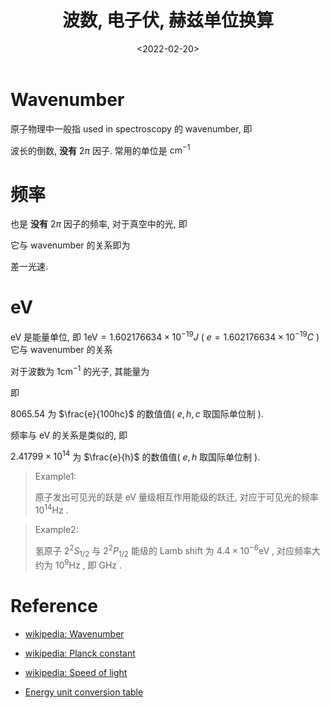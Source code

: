 #+TITLE: 波数, 电子伏, 赫兹单位换算
#+DATE: <2022-02-20>
#+CATEGORIES: 专业笔记
#+TAGS: Atomic and Optical Physics
#+HTML: <!-- toc -->
#+HTML: <!-- more -->

* Wavenumber

原子物理中一般指 used in spectroscopy 的 wavenumber, 即
\begin{align}
\tilde{\nu} = \frac{1}{\lambda}
\end{align}
波长的倒数, *没有* $2\pi$ 因子. 常用的单位是 $\mathrm{cm}^{-1}$

* 频率

也是 *没有* $2\pi$ 因子的频率, 对于真空中的光, 即
\begin{align}
c = \nu \lambda
\end{align}
它与 wavenumber 的关系即为
\begin{align}
\nu = c \tilde{\nu}
\end{align}
差一光速.

* eV

eV 是能量单位, 即 $1 \mathrm{eV} = 1.602176634 \times 10^{-19} J$ ( $e =
1.602176634\times 10^{-19} C$ )
它与 wavenumber 的关系
\begin{align}
E = h \nu = h c \tilde{\nu}
\end{align}
对于波数为 $1 \mathrm{cm}^{-1}$ 的光子, 其能量为
\begin{align}
E = h c \cdot 1 \mathrm{cm}^{-1}
  =& 6.62607015×10^{−34} \mathrm{J}\cdot \mathrm{Hz}^{−1}
    \times 299792458 \mathrm{m/s} \times 1 \mathrm{cm}^{-1} \\
  =& 6.62607015×10^{−34} \times 299792458 \times 10^{2} \mathrm{J} \\
 = &\frac{6.62607015×10^{−34} \times 299792458 \times 10^{2}}{1.602176634 \times 10^{-19}} \mathrm{eV}
\end{align}
即
\begin{align}
1 \mathrm{eV} = h c \cdot 1 \mathrm{cm}^{-1} \times
   \frac{1.602176634 \times 10^{-19}}{6.62607015×10^{−34} \times 299792458 \times 10^{2}}
   = 8065.54 \times h c \cdot 1 \mathrm{cm}^{-1}
\end{align}
8065.54 为 $\frac{e}{100hc}$ 的数值值( $e, h, c$ 取国际单位制 ).

频率与 eV 的关系是类似的, 即
\begin{align}
E =& h \nu = h \cdot 1 \mathrm{Hz} = 6.62607015×10^{−34} \mathrm{J} \\
  =& \frac{6.62607015×10^{−34}}{1.602176634 \times 10^{-19}} \mathrm{eV}
\end{align}
\begin{align}
1 \mathrm{eV} = \frac{1.602176634 \times 10^{-19}}{6.62607015×10^{−34}}
     \times h \cdot 1 \mathrm{Hz} = 2.41799\times 10^{14} \times h \cdot 1 \mathrm{Hz}
\end{align}
$2.41799\times 10^{14}$ 为 $\frac{e}{h}$ 的数值值( $e, h$ 取国际单位制 ).

#+begin_quote
Example1:

原子发出可见光的跃是 eV 量级相互作用能级的跃迁, 对应于可见光的频率 $10^{14} \mathrm{Hz}$ .
#+end_quote

#+begin_quote
Example2:

氢原子 $2^2S_{1/2}$ 与 $2^2P_{1/2}$ 能级的 Lamb shift 为
$4.4 \times 10^{-6} \mathrm{eV}$ , 对应频率大约为 $10^9 \mathrm{Hz}$ , 即 GHz .
#+end_quote

* Reference

- [[https://en.wikipedia.org/wiki/Wavenumber][wikipedia: Wavenumber]]

- [[https://en.wikipedia.org/wiki/Planck_constant][wikipedia: Planck constant]]

- [[https://en.wikipedia.org/wiki/Speed_of_light][wikipedia: Speed of light]]

- [[http://wild.life.nctu.edu.tw/class/common/energy-unit-conv-table.html][Energy unit conversion table]]
